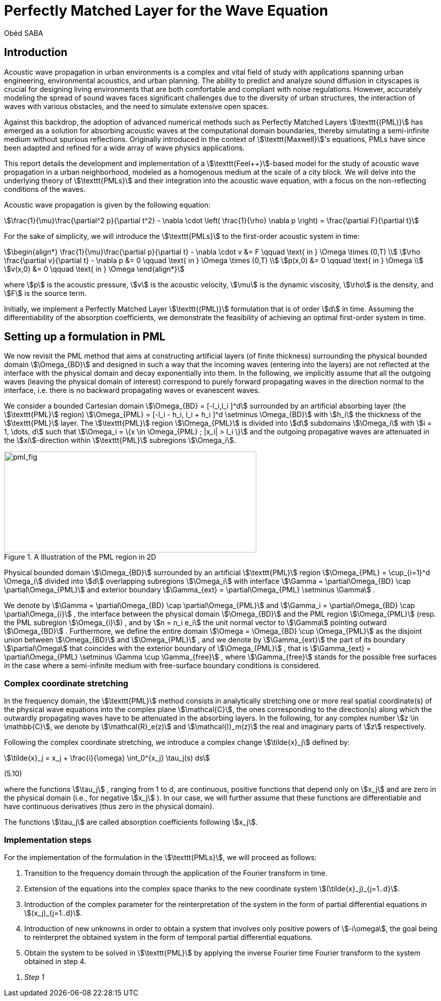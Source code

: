 = Perfectly Matched Layer for the Wave Equation
Obèd SABA

== Introduction

Acoustic wave propagation in urban environments is a complex and vital field of study with applications spanning urban engineering, environmental acoustics, and urban planning. The ability to predict and analyze sound diffusion in cityscapes is crucial for designing living environments that are both comfortable and compliant with noise regulations. However, accurately modeling the spread of sound waves faces significant challenges due to the diversity of urban structures, the interaction of waves with various obstacles, and the need to simulate extensive open spaces.

Against this backdrop, the adoption of advanced numerical methods such as Perfectly Matched Layers stem:[\texttt{(PML)}] has emerged as a solution for absorbing acoustic waves at the computational domain boundaries, thereby simulating a semi-infinite medium without spurious reflections. Originally introduced in the context of stem:[\texttt{Maxwell}]'s equations, PMLs have since been adapted and refined for a wide array of wave physics applications.

This report details the development and implementation of a stem:[\texttt{Feel++}]-based model for the study of acoustic wave propagation in a urban neighborhood, modeled as a homogenous medium at the scale of a city block. We will delve into the underlying theory of stem:[\texttt{PMLs}] and their integration into the acoustic wave equation, with a focus on the non-reflecting conditions of the waves. 

Acoustic wave propagation is given by the following equation:
[stem]
++++
\frac{1}{\mu}\frac{\partial^2 p}{\partial t^2} - \nabla \cdot \left( \frac{1}{\rho} \nabla p \right) = \frac{\partial F}{\partial t}
++++

For the sake of simplicity, we will introduce the stem:[\texttt{PMLs}] to the first-order acoustic system in time:
[stem]
++++
\begin{align*}
\frac{1}{\mu}\frac{\partial p}{\partial t} - \nabla \cdot v &= F \qquad \text{ in } \Omega \times (0,T) \\
\rho \frac{\partial v}{\partial t} - \nabla p &= 0 \qquad \text{ in } \Omega \times (0,T) \\
p(x,0) &= 0 \qquad \text{ in } \Omega \\
v(x,0) &= 0 \qquad \text{ in } \Omega 
\end{align*}
++++

where stem:[p] is the acoustic pressure, stem:[v] is the acoustic velocity, stem:[\mu] is the dynamic viscosity, stem:[\rho] is the density, and stem:[F] is the source term. 

Initially, we implement a Perfectly Matched Layer stem:[\texttt{(PML)}] formulation that is of order stem:[d] in time. Assuming the differentiability of the absorption coefficients, we demonstrate the feasibility of achieving an optimal first-order system in time.

== Setting up a formulation in PML

We now revisit the PML method that aims at constructing artificial layers (of finite thickness) surrounding the physical bounded domain stem:[\Omega_{BD}] and designed in such a way that the incoming waves (entering into the layers) are not reflected at the interface with the physical domain and decay exponentially into them.
In the following, we implicitly assume that all the outgoing waves (leaving the physical domain of interest) correspond to purely forward propagating waves in the direction normal to the interface, i.e. there is no backward propagating waves or evanescent waves.

We consider a bounded Cartesian domain stem:[\Omega_{BD} = [-l_i,l_i \]^d] surrounded by an artificial absorbing layer (the stem:[\texttt{PML}] region) stem:[\Omega_{PML} = [-l_i - h_i, l_i + h_i \]^d \setminus \Omega_{BD}] with stem:[h_i] the thickness of the stem:[\texttt{PML}] layer. The stem:[\texttt{PML}] region stem:[\Omega_{PML}] is divided into stem:[d] subdomains stem:[\Omega_i] with stem:[i = 1, \dots, d] such that stem:[\Omega_i = \{x \in \Omega_{PML} ; |x_i| > l_i \}] and the outgoing propagative waves are attenuated in the stem:[xi]-direction within stem:[\texttt{PML}] subregions stem:[\Omega_i].

.A Illustration of the PML region in 2D
image::ROOT:pml_fig.png[pml_fig,500,200]

Physical bounded domain stem:[\Omega_{BD}] surrounded by an artificial stem:[\texttt{PML}] region stem:[\Omega_{PML} = \cup_{i=1}^d \Omega_i] divided into stem:[d] overlapping subregions stem:[\Omega_i] with interface stem:[\Gamma = \partial\Omega_{BD} \cap \partial\Omega_{PML}] and exterior boundary stem:[\Gamma_{ext} = \partial\Omega_{PML} \setminus \Gamma] .

We denote by stem:[\Gamma = \partial\Omega_{BD} \cap \partial\Omega_{PML}] and stem:[\Gamma_i = \partial\Omega_{BD} \cap \partial\Omega_{i}] , the interface between the physical domain stem:[\Omega_{BD}] and the PML region stem:[\Omega_{PML}] (resp. the PML subregion stem:[\Omega_{i}]) , and by stem:[n = n_i e_i] the unit normal vector to stem:[\Gamma] pointing outward stem:[\Omega_{BD}] . Furthermore, we define the entire domain stem:[\Omega = \Omega_{BD} \cup \Omega_{PML}] as the disjoint union between stem:[\Omega_{BD}] and stem:[\Omega_{PML}] , and we denote by stem:[\Gamma_{ext}] the part of its boundary stem:[\partial\Omega] that coincides with the exterior boundary of stem:[\Omega_{PML}] , that is stem:[\Gamma_{ext} = \partial\Omega_{PML} \setminus \Gamma \cup \Gamma_{free}] , where stem:[\Gamma_{free}] stands for the possible free surfaces in the case where a semi-infinite medium with free-surface boundary conditions is considered.

=== Complex coordinate stretching

In the frequency domain, the stem:[\texttt{PML}] method consists in analytically stretching one or more real spatial coordinate(s) of the physical wave equations into the complex plane stem:[\mathcal{C}], the ones corresponding to the direction(s) along which the outwardly propagating waves have to be attenuated in the absorbing layers. In the following, for any complex number stem:[z \in \mathbb{C}], we denote by stem:[\mathcal{R}_e(z)] and stem:[\mathcal{I}_m(z)] the real and imaginary parts of stem:[z] respectively.

Following the complex coordinate stretching, we introduce a complex change stem:[\tilde{x}_j] defined by:
[stem]
++++
\tilde{x}_j = x_j + \frac{i}{\omega} \int_0^{x_j} \tau_j(s) ds
++++
(5.10)

where the functions stem:[\tau_j] , ranging from 1 to d, are continuous, positive functions that depend only on stem:[x_j] and are zero in the physical domain (i.e., for negative stem:[x_j] ). In our case, we will further assume that these functions are differentiable and have continuous derivatives (thus zero in the physical domain).

The functions stem:[\tau_j] are called absorption coefficients following stem:[x_j].

=== Implementation steps

For the implementation of the formulation in the stem:[\texttt{PMLs}], we will proceed as follows:

. Transition to the frequency domain through the application of the Fourier transform in time.
. Extension of the equations into the complex space thanks to the new coordinate system stem:[(\tilde{x}_j)_{j=1..d}].
. Introduction of the complex parameter for the reinterpretation of the system in the form of partial differential equations in stem:[(x_j)_{j=1..d}].
. Introduction of new unknowns in order to obtain a system that involves only positive powers of stem:[-i\omega], the goal being to reinterpret the obtained system in the form of temporal partial differential equations.
. Obtain the system to be solved in stem:[\texttt{PML}] by applying the inverse Fourier time Fourier transform to the system obtained in step 4.

[qanda]
Step 1::
